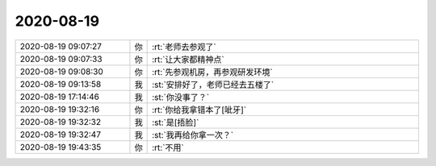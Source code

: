 2020-08-19
-------------

.. list-table::
   :widths: 25, 1, 60

   * - 2020-08-19 09:07:27
     - 你
     - :rt:`老师去参观了`
   * - 2020-08-19 09:07:33
     - 你
     - :rt:`让大家都精神点`
   * - 2020-08-19 09:08:30
     - 你
     - :rt:`先参观机房，再参观研发环境`
   * - 2020-08-19 09:13:58
     - 我
     - :st:`安排好了，老师已经去五楼了`
   * - 2020-08-19 17:14:46
     - 我
     - :st:`你没事了？`
   * - 2020-08-19 19:32:16
     - 你
     - :rt:`你给我拿错本了[呲牙]`
   * - 2020-08-19 19:32:32
     - 我
     - :st:`是[捂脸]`
   * - 2020-08-19 19:32:47
     - 我
     - :st:`我再给你拿一次？`
   * - 2020-08-19 19:43:35
     - 你
     - :rt:`不用`